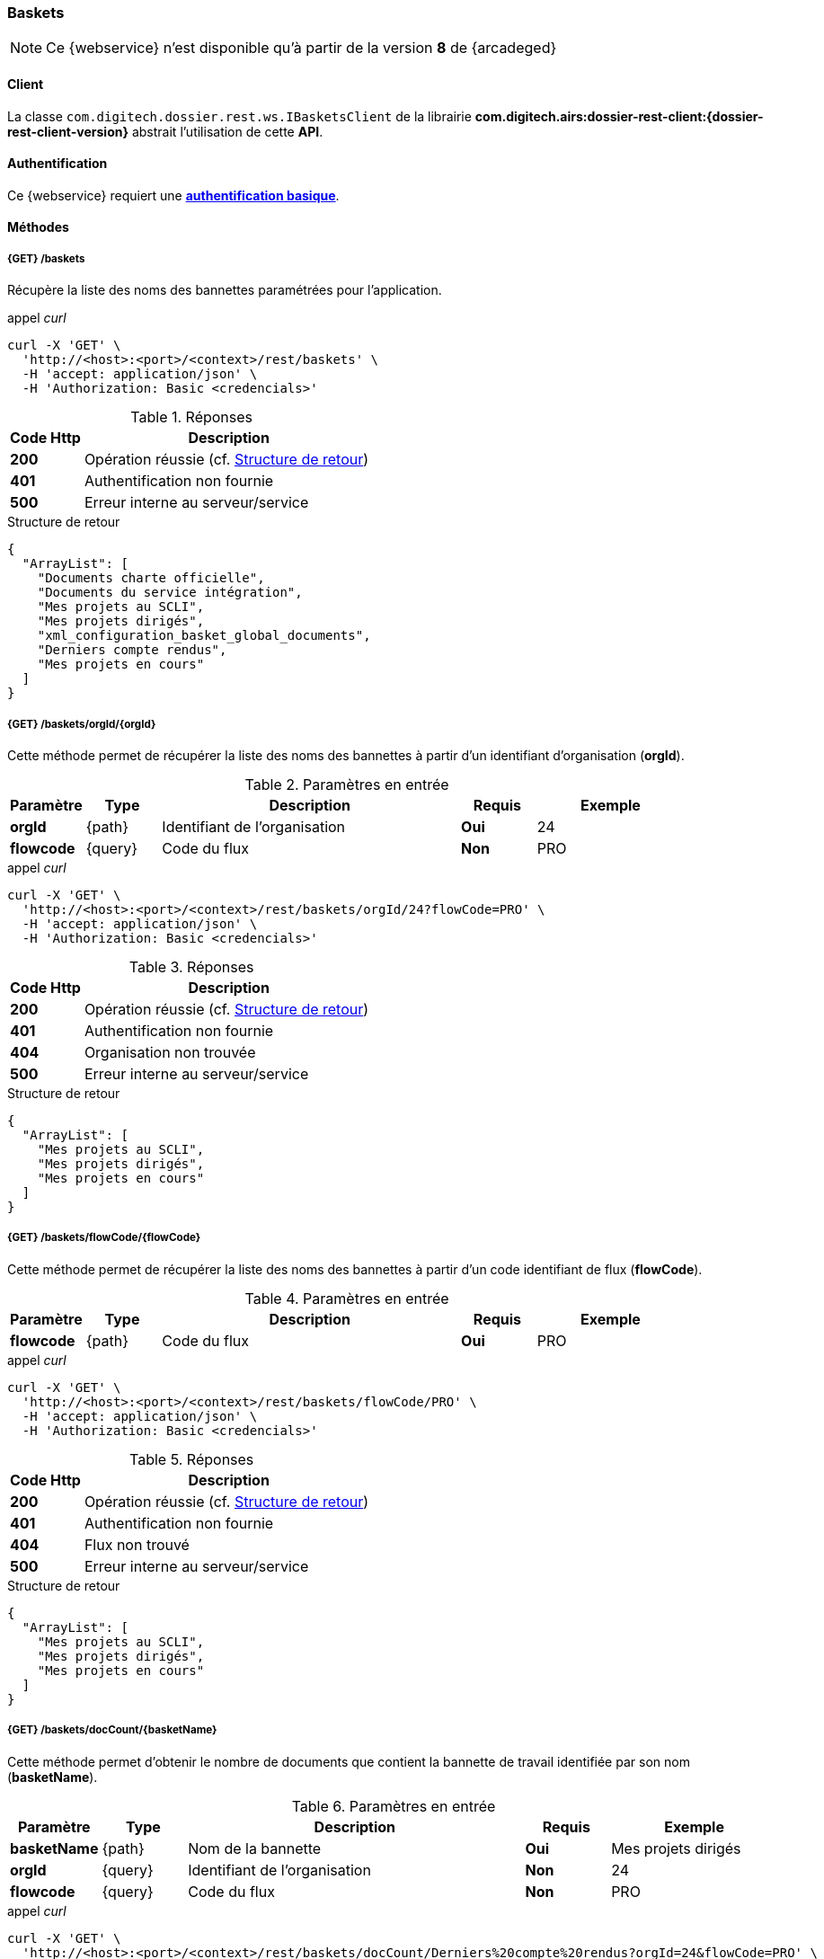 [[baskets_rest]]
=== Baskets

[NOTE]
====
Ce {webservice} n'est disponible qu'à partir de la version *8* de {arcadeged}
====

==== Client

La classe `com.digitech.dossier.rest.ws.IBasketsClient` de la librairie *com.digitech.airs:dossier-rest-client:{dossier-rest-client-version}* abstrait
l'utilisation
de cette *API*.

==== Authentification

Ce {webservice} requiert une https://tools.ietf.org/html/rfc7617[*authentification basique*^].

==== Méthodes

===== {GET} /baskets

Récupère la liste des noms des bannettes paramétrées pour l'application.

[source]
.appel _curl_
----
curl -X 'GET' \
  'http://<host>:<port>/<context>/rest/baskets' \
  -H 'accept: application/json' \
  -H 'Authorization: Basic <credencials>'
----

[cols="^1a,4a",options="header"]
.Réponses
|===
|Code Http|Description
|[lime]*200*|Opération réussie (cf. <<baskets_getbasketListjson_response>>)
|[red]*401*|Authentification non fournie
|[red]*500*|Erreur interne au serveur/service
|===

[[baskets_getbasketListjson_response]]
[source,json]
.Structure de retour
----
{
  "ArrayList": [
    "Documents charte officielle",
    "Documents du service intégration",
    "Mes projets au SCLI",
    "Mes projets dirigés",
    "xml_configuration_basket_global_documents",
    "Derniers compte rendus",
    "Mes projets en cours"
  ]
}
----

===== {GET} /baskets/orgId/{orgId}

Cette méthode permet de récupérer la liste des noms des bannettes à partir d'un identifiant d'organisation (*orgId*).

[cols="1a,1a,4a,1a,2a",options="header"]
.Paramètres en entrée
|===
|Paramètre|Type|Description|Requis|Exemple
|*orgId*|{path}|Identifiant de l'organisation|[red]*Oui*|24
|*flowcode*|{query}|Code du flux|[green]*Non*|PRO
|===

[source]
.appel _curl_
----
curl -X 'GET' \
  'http://<host>:<port>/<context>/rest/baskets/orgId/24?flowCode=PRO' \
  -H 'accept: application/json' \
  -H 'Authorization: Basic <credencials>'
----

[cols="^1a,4a",options="header"]
.Réponses
|===
|Code Http|Description
^|[lime]*200*|Opération réussie (cf. <<baskets_getbasketListOrgjson_response>>)
^|[red]*401*|Authentification non fournie
^|[red]*404*|Organisation non trouvée
^|[red]*500*|Erreur interne au serveur/service
|===

[[baskets_getbasketListOrgjson_response]]
[source,json]
.Structure de retour
----
{
  "ArrayList": [
    "Mes projets au SCLI",
    "Mes projets dirigés",
    "Mes projets en cours"
  ]
}
----

===== {GET} /baskets/flowCode/{flowCode}

Cette méthode permet de récupérer la liste des noms des bannettes à partir d'un code identifiant de flux (*flowCode*).

[cols="1a,1a,4a,1a,2a",options="header"]
.Paramètres en entrée
|===
|Paramètre|Type|Description|Requis|Exemple
|*flowcode*|{path}|Code du flux|[red]*Oui*|PRO
|===

[source]
.appel _curl_
----
curl -X 'GET' \
  'http://<host>:<port>/<context>/rest/baskets/flowCode/PRO' \
  -H 'accept: application/json' \
  -H 'Authorization: Basic <credencials>'
----

[cols="^1a,4a",options="header"]
.Réponses
|===
|Code Http|Description
^|[lime]*200*|Opération réussie (cf. <<baskets_getbasketListFlowjson_response>>)
^|[red]*401*|Authentification non fournie
^|[red]*404*|Flux non trouvé
^|[red]*500*|Erreur interne au serveur/service
|===

[[baskets_getbasketListFlowjson_response]]
[source,json]
.Structure de retour
----
{
  "ArrayList": [
    "Mes projets au SCLI",
    "Mes projets dirigés",
    "Mes projets en cours"
  ]
}
----

===== {GET} /baskets/docCount/{basketName}

Cette méthode permet d'obtenir le nombre de documents que contient la bannette de travail identifiée par son nom (*basketName*).

[cols="1a,1a,4a,1a,2a",options="header"]
.Paramètres en entrée
|===
|Paramètre|Type|Description|Requis|Exemple
|*basketName*|{path}|Nom de la bannette|[red]*Oui*|Mes projets dirigés
|*orgId*|{query}|Identifiant de l'organisation|[green]*Non*|24
|*flowcode*|{query}|Code du flux|[green]*Non*|PRO
|===

[source]
.appel _curl_
----
curl -X 'GET' \
  'http://<host>:<port>/<context>/rest/baskets/docCount/Derniers%20compte%20rendus?orgId=24&flowCode=PRO' \
  -H 'accept: application/json' \
  -H 'Authorization: Basic <credencials>'
----

[cols="^1a,4a",options="header"]
.Réponses
|===
|Code Http|Description
^|[lime]*200*|Opération réussie (cf. <<baskets_geDocCountNamejson_response>>)
^|[red]*401*|Authentification non fournie
^|[red]*404*|Bannette non trouvée
^|[red]*500*|Erreur interne au serveur/service
|===

[[baskets_geDocCountNamejson_response]]
[source,text]
.Integer
----
415
----

===== {GET} /baskets/docLink/{basketName}

Cette méthode permet d'obtenir les liens URL vers les documents de la bannette de travail identifiée par son nom (*basketName*)

[cols="1a,1a,4a,1a,2a",options="header"]
.Paramètres en entrée
|===
|Paramètre|Type|Description|Requis|Exemple
|*basketName*|{path}|Nom de la bannette|[red]*Oui*|Mes projets dirigés
|*orgId*|{query}|Identifiant de l'organisation|[green]*Non*|24
|*flowcode*|{query}|Code du flux|[green]*Non*|PRO
|===

[source]
.appel _curl_
----
curl -X 'GET' \
  'http://<host>:<port>/<context>/rest/baskets/docLink/Derniers%20compte%20rendus?orgId=24&flowCode=PRO' \
  -H 'accept: application/json' \
  -H 'Authorization: Basic <credencials>'
----

[cols="^1a,4a",options="header"]
.Réponses
|===
|Code Http|Description
^|[lime]*200*|Opération réussie (cf. <<baskets_geDocLinkNamejson_response>>)
^|[red]*401*|Authentification non fournie
^|[red]*404*|Bannette non trouvée
^|[red]*500*|Erreur interne au serveur/service
|===

[[baskets_geDocLinkNamejson_response]]
[source,json]
.Structure de retour
----
{
  "ArrayList": [
    "faces/redirect.jsp?authentication=HPa4o3rdP3jo%2FTvySbkDVZMK%2FYuCpRx%2BjOSv5Tp0t9z%2BdIpmSlbBGpgF4ZT9SjaaM5yiNjYtgZ4kuNmMit%2F2LyaaTta6zfYjRsEnfVqCIaXfQqrdxfjVXQNcpILl0f2I1L%2F%2Bovj2AsDD9r3x127k36wMF8MTOW3K8NMG5ouxH8k%3D&outcome=gotoDocumentUnitaire&docId=6868&flowCode=CR",
    "faces/redirect.jsp?authentication=qJoexW7AAhobyxEaEGCpYq77hjkdaayibx%2B5CiCHmX3JD5PbX%2FNtkSQG%2B38CNrNezmUjKGQc7uBjazIzQZwMAeQcgv7dhrpeJH64jAtkBbM37j279eWg2lcQltrqWGF2wqPXrsIejkUGwMqa4S3AQR1CSGHitW9owSwqmuFWXwM%3D&outcome=gotoDocumentUnitaire&docId=6867&flowCode=CR",
    ...
    ]
}
----

[IMPORTANT]
====
Les URL doivent être ajoutés à l'adresse http://<host>:<port>/<context>/ pour pouvoir être utilisées.
====